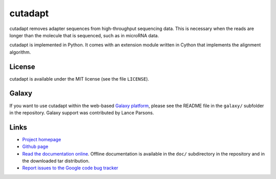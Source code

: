========
cutadapt
========

cutadapt removes adapter sequences from high-throughput sequencing
data. This is necessary when the reads are longer than the molecule that
is sequenced, such as in microRNA data.

cutadapt is implemented in Python. It comes with an extension module
written in Cython that implements the alignment algorithm.

License
-------

cutadapt is available under the MIT license (see the file ``LICENSE``).

Galaxy
------

If you want to use cutadapt within the web-based `Galaxy
platform <http://galaxy.psu.edu/>`_, please see the README file in the ``galaxy/``
subfolder in the repository. Galaxy support was contributed by Lance Parsons.

Links
-----

* `Project homepage <http://code.google.com/p/cutadapt/>`_
* `Github page <https://github.com/marcelm/cutadapt/>`_
* `Read the documentation online <https://cutadapt.readthedocs.org/>`_.
  Offline documentation is available in the ``doc/`` subdirectory in the repository
  and in the downloaded tar distribution.
* `Report issues to the Google code bug tracker <https://code.google.com/p/cutadapt/issues/list>`_
